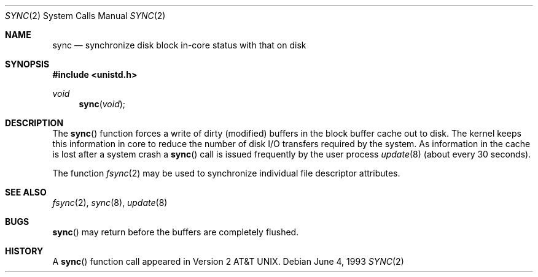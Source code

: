 .\"	$OpenBSD: src/lib/libc/sys/sync.2,v 1.7 2002/01/24 21:18:36 mickey Exp $
.\"	$NetBSD: sync.2,v 1.4 1995/02/27 12:38:41 cgd Exp $
.\"
.\" Copyright (c) 1980, 1991, 1993
.\"	The Regents of the University of California.  All rights reserved.
.\"
.\" Redistribution and use in source and binary forms, with or without
.\" modification, are permitted provided that the following conditions
.\" are met:
.\" 1. Redistributions of source code must retain the above copyright
.\"    notice, this list of conditions and the following disclaimer.
.\" 2. Redistributions in binary form must reproduce the above copyright
.\"    notice, this list of conditions and the following disclaimer in the
.\"    documentation and/or other materials provided with the distribution.
.\" 3. All advertising materials mentioning features or use of this software
.\"    must display the following acknowledgement:
.\"	This product includes software developed by the University of
.\"	California, Berkeley and its contributors.
.\" 4. Neither the name of the University nor the names of its contributors
.\"    may be used to endorse or promote products derived from this software
.\"    without specific prior written permission.
.\"
.\" THIS SOFTWARE IS PROVIDED BY THE REGENTS AND CONTRIBUTORS ``AS IS'' AND
.\" ANY EXPRESS OR IMPLIED WARRANTIES, INCLUDING, BUT NOT LIMITED TO, THE
.\" IMPLIED WARRANTIES OF MERCHANTABILITY AND FITNESS FOR A PARTICULAR PURPOSE
.\" ARE DISCLAIMED.  IN NO EVENT SHALL THE REGENTS OR CONTRIBUTORS BE LIABLE
.\" FOR ANY DIRECT, INDIRECT, INCIDENTAL, SPECIAL, EXEMPLARY, OR CONSEQUENTIAL
.\" DAMAGES (INCLUDING, BUT NOT LIMITED TO, PROCUREMENT OF SUBSTITUTE GOODS
.\" OR SERVICES; LOSS OF USE, DATA, OR PROFITS; OR BUSINESS INTERRUPTION)
.\" HOWEVER CAUSED AND ON ANY THEORY OF LIABILITY, WHETHER IN CONTRACT, STRICT
.\" LIABILITY, OR TORT (INCLUDING NEGLIGENCE OR OTHERWISE) ARISING IN ANY WAY
.\" OUT OF THE USE OF THIS SOFTWARE, EVEN IF ADVISED OF THE POSSIBILITY OF
.\" SUCH DAMAGE.
.\"
.\"     @(#)sync.2	8.1 (Berkeley) 6/4/93
.\"
.Dd June 4, 1993
.Dt SYNC 2
.Os
.Sh NAME
.Nm sync
.Nd "synchronize disk block in-core status with that on disk"
.Sh SYNOPSIS
.Fd #include <unistd.h>
.Ft void
.Fn sync void
.Sh DESCRIPTION
The
.Fn sync
function forces a write of dirty (modified) buffers
in the block buffer cache out to disk.
The kernel keeps this information in core to reduce
the number of disk I/O transfers required by the system.
As information in the cache is lost after a system crash a
.Fn sync
call is issued frequently by the user process
.Xr update 8
(about every 30 seconds).
.Pp
The function
.Xr fsync 2
may be used to synchronize individual file descriptor attributes.
.Sh SEE ALSO
.Xr fsync 2 ,
.Xr sync 8 ,
.Xr update 8
.Sh BUGS
.Fn sync
may return before the buffers are completely flushed.
.Sh HISTORY
A
.Fn sync
function call appeared in
.At v2 .
